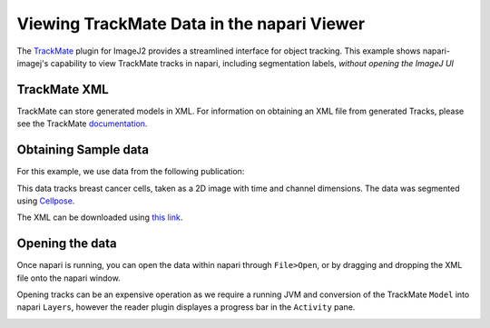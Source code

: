 Viewing TrackMate Data in the napari Viewer
=======================================

The `TrackMate <https://imagej.net/plugins/trackmate/>`_ plugin for ImageJ2 provides a streamlined interface for object tracking. This example shows napari-imagej's capability to view TrackMate tracks in napari, including segmentation labels, *without opening the ImageJ UI*

TrackMate XML
-------------

TrackMate can store generated models in XML. For information on obtaining an XML file from generated Tracks, please see the TrackMate `documentation <https://imagej.net/plugins/trackmate/index#online-tutorials>`_.

Obtaining Sample data
---------------------

For this example, we use data from the following publication: |zenodo badge|

.. |zenodo badge| image:: https://zenodo.org/badge/DOI/10.5281/zenodo.5864646.svg
   :target: https://doi.org/10.5281/zenodo.5864646

This data tracks breast cancer cells, taken as a 2D image with time and channel dimensions. The data was segmented using `Cellpose <https://www.cellpose.org/>`_.

The XML can be downloaded using `this link <https://zenodo.org/record/5864646/files/BreastCancerCells_multiC.xml?download=1>`_.

Opening the data
-------------------

Once napari is running, you can open the data within napari through ``File>Open``, or by dragging and dropping the XML file onto the napari window.

Opening tracks can be an expensive operation as we require a running JVM and conversion of the TrackMate ``Model`` into napari ``Layers``, however the reader plugin displayes a progress bar in the ``Activity`` pane.

.. image:: https://media.imagej.net/napari-imagej/trackmate_reader.gif
    :align: center